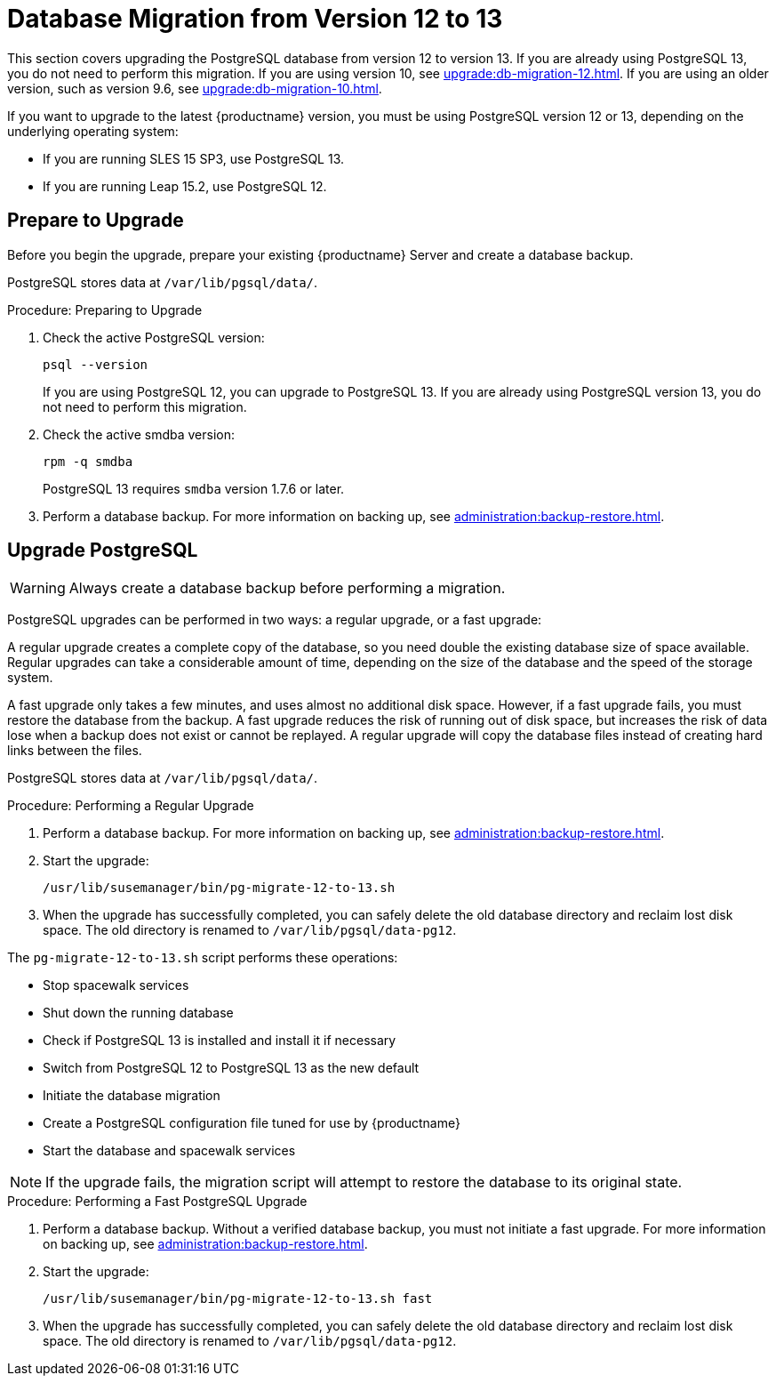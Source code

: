 [[db-migration-13]]
= Database Migration from Version 12 to 13

This section covers upgrading the PostgreSQL database from version{nbsp}12 to version{nbsp}13.
If you are already using PostgreSQL 13, you do not need to perform this migration.
If you are using version 10, see xref:upgrade:db-migration-12.adoc[].
If you are using an older version, such as version 9.6, see xref:upgrade:db-migration-10.adoc[].

If you want to upgrade to the latest {productname} version, you must be using PostgreSQL version 12 or 13, depending on the underlying operating system:

* If you are running SLES 15 SP3, use PostgreSQL 13.
* If you are running Leap 15.2, use PostgreSQL 12.



[[db-migration-13-prepare]]
== Prepare to Upgrade

Before you begin the upgrade, prepare your existing {productname} Server and create a database backup.

PostgreSQL stores data at [path]``/var/lib/pgsql/data/``.



.Procedure: Preparing to Upgrade
. Check the active PostgreSQL version:
+
----
psql --version
----
+
If you are using PostgreSQL{nbsp}12, you can upgrade to PostgreSQL{nbsp}13.
If you are already using PostgreSQL version 13, you do not need to perform this migration.
. Check the active smdba version:
+
----
rpm -q smdba
----
+
PostgreSQL{nbsp}13 requires ``smdba`` version 1.7.6 or later.
. Perform a database backup.
  For more information on backing up, see xref:administration:backup-restore.adoc[].



[[db-migration-13-upgrade]]
== Upgrade PostgreSQL

[WARNING]
====
Always create a database backup before performing a migration.
====

PostgreSQL upgrades can be performed in two ways: a regular upgrade, or a fast upgrade:

A regular upgrade creates a complete copy of the database, so you need double the existing database size of space available.
Regular upgrades can take a considerable amount of time, depending on the size of the database and the speed of the storage system.

A fast upgrade only takes a few minutes, and uses almost no additional disk space.
However, if a fast upgrade fails, you must restore the database from the backup.
A fast upgrade reduces the risk of running out of disk space, but increases the
risk of data lose when a backup does not exist or cannot be replayed.
A regular upgrade will copy the database files instead of creating hard links between the files.

PostgreSQL stores data at [path]``/var/lib/pgsql/data/``.



.Procedure: Performing a Regular Upgrade
. Perform a database backup.
  For more information on backing up, see xref:administration:backup-restore.adoc[].
. Start the upgrade:
+
----
/usr/lib/susemanager/bin/pg-migrate-12-to-13.sh
----
. When the upgrade has successfully completed, you can safely delete the old database directory and reclaim lost disk space.
  The old directory is renamed to [path]``/var/lib/pgsql/data-pg12``.

The [path]``pg-migrate-12-to-13.sh`` script performs these operations:

* Stop spacewalk services
* Shut down the running database
* Check if PostgreSQL{nbsp}13 is installed and install it if necessary
* Switch from PostgreSQL{nbsp}12 to PostgreSQL{nbsp}13 as the new default
* Initiate the database migration
* Create a PostgreSQL configuration file tuned for use by {productname}
* Start the database and spacewalk services

[NOTE]
====
If the upgrade fails, the migration script will attempt to restore the database to its original state.
====



.Procedure: Performing a Fast PostgreSQL Upgrade
. Perform a database backup.
  Without a verified database backup, you must not initiate a fast upgrade.
  For more information on backing up, see xref:administration:backup-restore.adoc[].
. Start the upgrade:
+
----
/usr/lib/susemanager/bin/pg-migrate-12-to-13.sh fast
----
. When the upgrade has successfully completed, you can safely delete the old database directory and reclaim lost disk space.
  The old directory is renamed to [path]``/var/lib/pgsql/data-pg12``.
